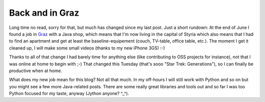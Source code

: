 Back and in Graz
################

Long time no read, sorry for that, but much has changed since my last post. Just a short rundown: At the end of June I found a job in `Graz <http://graz.at/>`_ with a Java shop, which means that I'm now living in the capital of Styria which also means that I had to find an apartment and get at least the baseline-equipement (couch, TV-table, office table, etc.). The moment I get it cleaned up, I will make some small videos (thanks to my new iPhone 3GS) :-)

Thanks to all of that change I had barely time for anything else (like contributing to OSS projects for instance), not that I was online at home to begin with ;-) That changed this Tuesday (that's sooo "Star Trek: Generations"), so I can finally be productive when at home.

What does my new job mean for this blog? Not all that much. In my off-hours I will still work with Python and so on but you might see a few more Java-related posts. There are some really great libraries and tools out and so far I was too Python focused for my taste, anyway (Jython anyone? ^_^).